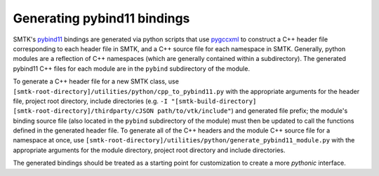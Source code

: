.. _generating-pybind11-bindings:

Generating pybind11 bindings
============================

SMTK's pybind11_ bindings are generated via python scripts that use
pygccxml_ to construct a C++ header file corresponding to each header
file in SMTK, and a C++ source file for each namespace in
SMTK. Generally, python modules are a reflection of C++ namespaces
(which are generally contained within a subdirectory). The generated
pybind11 C++ files for each module are in the ``pybind`` subdirectory of
the module.

To generate a C++ header file for a new SMTK class, use
``[smtk-root-directory]/utilities/python/cpp_to_pybind11.py`` with the
appropriate arguments for the header file, project root directory,
include directories (e.g. ``-I "[smtk-build-directory]
[smtk-root-directory]/thirdparty/cJSON path/to/vtk/include"``) and
generated file prefix; the module's binding source file (also located
in the ``pybind`` subdirectory of the module) must then be updated to
call the functions defined in the generated header file. To generate
all of the C++ headers and the module C++ source file for a namespace
at once, use
``[smtk-root-directory]/utilities/python/generate_pybind11_module.py``
with the appropriate arguments for the module directory, project root
directory and include directories.

The generated bindings should be treated as a starting point for
customization to create a more *pythonic* interface.

.. _pybind11: http://pybind11.readthedocs.io
.. _pygccxml: http://pygccxml.readthedocs.io
